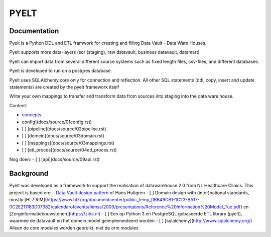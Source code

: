 PYELT
====


Documentation
^^^^^^^^^^^^

Pyelt is a Python DDL and ETL framwork for creating and filling Data Vault - Data Ware Houses.

Pyelt supports more data-layers (sor (staging), raw datavault, business datavault, datamart) 

Pyelt can import data from several different source systems such as fixed length files, csv-files, and different databases.

Pyelt is developed to run on a postgres database.

Pyelt uses SQLAlchemy.core only for connection and reflection. All other SQL statements (ddl, copy, insert and update statements) are created by the pyelt framework itself

Write your own mappings to transfer and transform data from sources into staging into the data ware house.

Content:

- `concepts </docs/source/00concepts.rst>`_
- config](docs/source/01config.rst)
- [ ] [pipeline](docs/source/02pipeline.rst)
- [ ] [domein](docs/source/03domain.rst)
- [ ] [mappings](docs/source/03mappings.rst)
- [ ] [etl_proces](docs/source/04etl_proces.rst)

Nog doen:
- [ ] [api](docs/source/09api.rst)


Background
^^^^^^^^^^
Pyelt was developed as a framework to support the realisation of datawarehouse 2.0 from NL Healthcare Clinics.
This project is based on::
- `Data Vault design pattern <https://hanshultgren.wordpress.com/>`_ of Hans Hultgren
- [ ] Domain design with (inter)national standards, mostly [HL7 RIM](https://www.hl7.org/documentcenter/public_temp_0BB49CB1-1C23-BA17-0C2E211163D07382/calendarofevents/himss/2009/presentations/Reference%20Information%20Model_Tue.pdf) en
[Zorginformatiebouwstenen](https://zibs.nl)
- [ ] Een op Python 3 en PostgreSQL gebaseerde ETL library (pyelt), waarmee de datavault en het domein model geimplementeerd worden
- [ ] [sqlalchemy](http://www.sqlalchemy.org/) Alleen de core modules worden gebruikt, niet de orm modules

